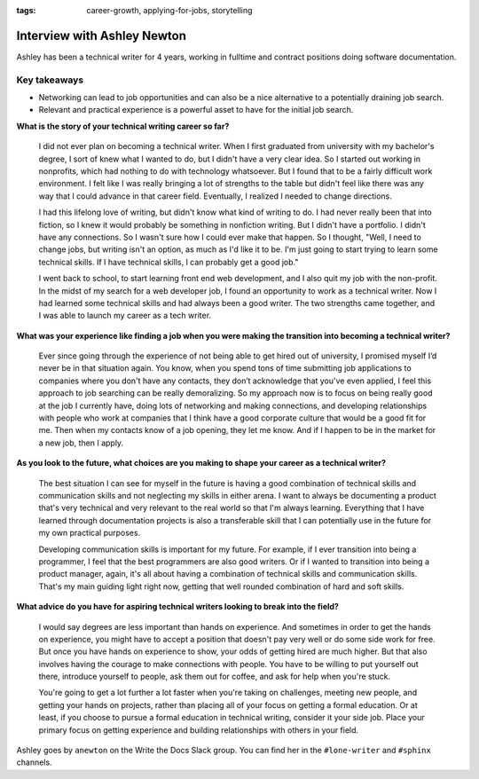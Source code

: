 :tags: career-growth, applying-for-jobs, storytelling

Interview with Ashley Newton
=========================

Ashley has been a technical writer for 4 years, working in fulltime and contract positions doing software documentation.

Key takeaways
--------------------

* Networking can lead to job opportunities and can also be a nice alternative to a potentially draining job search.
* Relevant and practical experience is a powerful asset to have for the initial job search.

**What is the story of your technical writing career so far?**

    I did not ever plan on becoming a technical writer. When I first graduated from university with my bachelor's degree, I sort of knew what I wanted to do, but I didn't have a very clear idea. So I started out working in nonprofits, which had nothing to do with technology whatsoever. But I found that to be a fairly difficult work environment. I felt like I was really bringing a lot of strengths to the table but didn't feel like there was any way that I could advance in that career field. Eventually, I realized I needed to change directions. 

    I had this lifelong love of writing, but didn't know what kind of writing to do. I had never really been that into fiction, so I knew it would probably be something in nonfiction writing. But I didn't have a portfolio. I didn't have any connections. So I wasn't sure how I could ever make that happen. So I thought, "Well, I need to change jobs, but writing isn't an option, as much as I'd like it to be. I'm just going to start trying to learn some technical skills. If I have technical skills, I can probably get a good job." 

    I went back to school, to start learning front end web development, and I also quit my job with the non-profit. In the midst of my search for a web developer job, I found an opportunity to work as a technical writer. Now I had learned some technical skills and had always been a good writer. The two strengths came together, and I was able to launch my career as a tech writer.

**What was your experience like finding a job when you were making the transition into becoming a technical writer?**

    Ever since going through the experience of not being able to get hired out of university, I promised myself I’d never be in that situation again. You know, when you spend tons of time submitting job applications to companies where you don't have any contacts, they don’t acknowledge that you've even applied, I feel this approach to job searching can be really demoralizing. So my approach now is to focus on being really good at the job I currently have, doing lots of networking and making connections, and developing relationships with people who work at companies that I think have a good corporate culture that would be a good fit for me. Then when my contacts know of a job opening, they let me know. And if I happen to be in the market for a new job, then I apply.

**As you look to the future, what choices are you making to shape your career as a technical writer?**

    The best situation I can see for myself in the future is having a good combination of technical skills and communication skills and not neglecting my skills in either arena. I want to always be documenting a product that's very technical and very relevant to the real world so that I'm always learning. Everything that I have learned through documentation projects is also a transferable skill that I can potentially use in the future for my own practical purposes. 

    Developing communication skills is important for my future. For example, if I ever transition into being a programmer, I feel that the best programmers are also good writers. Or if I wanted to transition into being a product manager, again, it's all about having a combination of technical skills and communication skills. That's my main guiding light right now, getting that well rounded combination of hard and soft skills.

**What advice do you have for aspiring technical writers looking to break into the field?**

    I would say degrees are less important than hands on experience. And sometimes in order to get the hands on experience, you might have to accept a position that doesn't pay very well or do some side work for free. But once you have hands on experience to show, your odds of getting hired are much higher. But that also involves having the courage to make connections with people. You have to be willing to put yourself out there, introduce yourself to people, ask them out for coffee, and ask for help when you're stuck. 

    You're going to get a lot further a lot faster when you're taking on challenges, meeting new people, and getting your hands on projects, rather than placing all of your focus on getting a formal education. Or at least, if you choose to pursue a formal education in technical writing, consider it your side job. Place your primary focus on getting experience and building relationships with others in your field. 

Ashley goes by ``anewton`` on the Write the Docs Slack group. You can find her in the ``#lone-writer`` and ``#sphinx`` channels.





